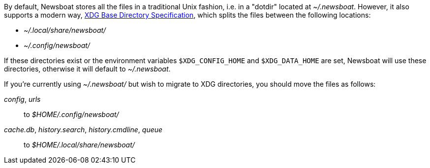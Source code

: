 By default, Newsboat stores all the files in a traditional Unix fashion, i.e.
in a "dotdir" located at _~/.newsboat_. However, it also supports a modern
way,
https://standards.freedesktop.org/basedir-spec/basedir-spec-latest.html[XDG Base Directory Specification],
which splits the files between the following locations:

- _~/.local/share/newsboat/_
- _~/.config/newsboat/_

If these directories exist or the environment variables `$XDG_CONFIG_HOME` and
`$XDG_DATA_HOME` are set, Newsboat will use these directories, otherwise it
will default to _~/.newsboat_.

If you're currently using _~/.newsboat/_ but wish to migrate to XDG
directories, you should move the files as follows:

_config_, _urls_::
        to _$HOME/.config/newsboat/_

_cache.db_, _history.search_, _history.cmdline_, _queue_::
        to _$HOME/.local/share/newsboat/_


